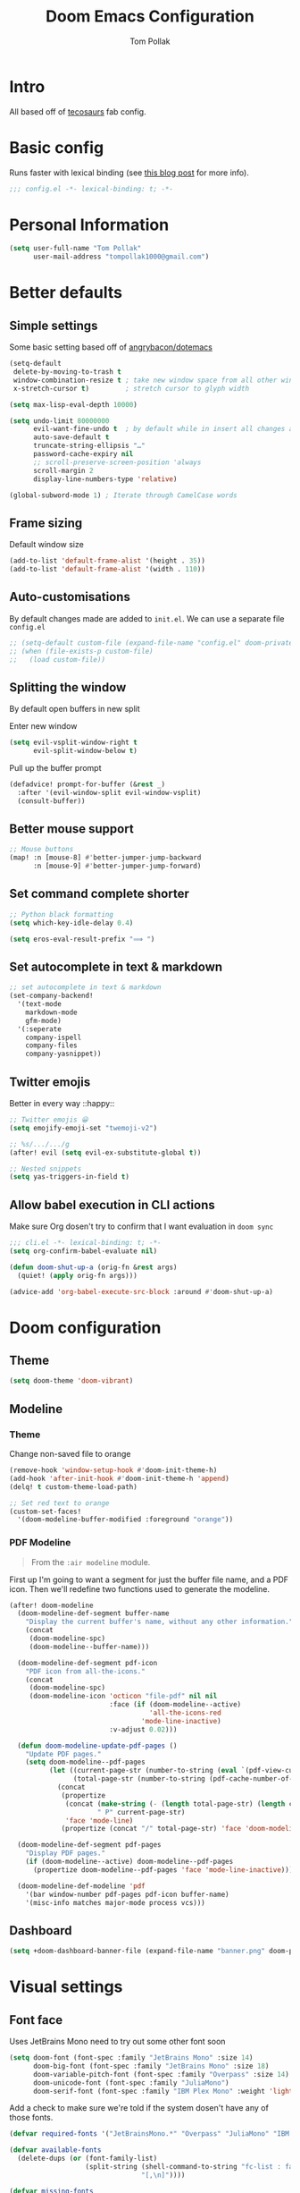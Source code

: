 #+title: Doom Emacs Configuration
#+author: Tom Pollak
#+property: header-args:emacs-lisp :tangle yes :comments link
#+property: header-args:elisp :exports code
#+property: header-args:shell :tangle "setup.sh"
#+property: header-args :tangle no :results silent :eval no-export
#+embed: LICENSE :description MIT licence file
#+options: coverpage yes
#+startup: fold

* Intro

All based off of [[https://github.com/tecosaur/emacs-config][tecosaurs]] fab config.

* Basic config
Runs faster with lexical binding (see [[https://nullprogram.com/blog/2016/12/22/][this blog post]]
for more info).

#+begin_src emacs-lisp :comments no
;;; config.el -*- lexical-binding: t; -*-
#+end_src

#+begin_src shell :exports none :comments no :tangle-mode (identity #o755)
#!/usr/bin/env bash
#+end_src

* Personal Information

#+begin_src emacs-lisp
(setq user-full-name "Tom Pollak"
      user-mail-address "tompollak1000@gmail.com")
#+end_src


* Better defaults
** Simple settings
Some basic setting based off of [[https://github.com/angrybacon/dotemacs/blob/master/dotemacs.org#use-better-defaults][angrybacon/dotemacs]]

#+begin_src emacs-lisp
(setq-default
 delete-by-moving-to-trash t
 window-combination-resize t ; take new window space from all other windows (not just current)
 x-stretch-cursor t)         ; stretch cursor to glyph width

(setq max-lisp-eval-depth 10000)

(setq undo-limit 80000000
      evil-want-fine-undo t  ; by default while in insert all changes are one big blob. Be more granular
      auto-save-default t
      truncate-string-ellipsis "…"
      password-cache-expiry nil
      ;; scroll-preserve-screen-position 'always
      scroll-margin 2
      display-line-numbers-type 'relative)

(global-subword-mode 1) ; Iterate through CamelCase words
#+end_src

** Frame sizing
Default window size

#+begin_src emacs-lisp
(add-to-list 'default-frame-alist '(height . 35))
(add-to-list 'default-frame-alist '(width . 110))
#+end_src

** Auto-customisations
By default changes made are added to =init.el=. We can use a separate file =config.el=

#+begin_src emacs-lisp
;; (setq-default custom-file (expand-file-name "config.el" doom-private-dir))
;; (when (file-exists-p custom-file)
;;   (load custom-file))
#+end_src

** Splitting the window
By default open buffers in new split

Enter new window
#+begin_src emacs-lisp
(setq evil-vsplit-window-right t
      evil-split-window-below t)
#+end_src


Pull up the buffer prompt
#+begin_src emacs-lisp
(defadvice! prompt-for-buffer (&rest _)
  :after '(evil-window-split evil-window-vsplit)
  (consult-buffer))
#+end_src

** Better mouse support
#+begin_src emacs-lisp
;; Mouse buttons
(map! :n [mouse-8] #'better-jumper-jump-backward
      :n [mouse-9] #'better-jumper-jump-forward)
#+end_src

** Set command complete shorter
#+begin_src emacs-lisp
;; Python black formatting
(setq which-key-idle-delay 0.4)
#+end_src

#+begin_src emacs-lisp
(setq eros-eval-result-prefix "⟹ ")
#+end_src

** Set autocomplete in text & markdown
#+begin_src emacs-lisp
;; set autocomplete in text & markdown
(set-company-backend!
  '(text-mode
    markdown-mode
    gfm-mode)
  '(:seperate
    company-ispell
    company-files
    company-yasnippet))
#+end_src

** Twitter emojis
Better in every way ::happy::

#+begin_src emacs-lisp
;; Twitter emojis 😀
(setq emojify-emoji-set "twemoji-v2")
#+end_src

#+begin_src emacs-lisp
;; %s/.../.../g
(after! evil (setq evil-ex-substitute-global t))
#+end_src

#+begin_src emacs-lisp
;; Nested snippets
(setq yas-triggers-in-field t)
#+end_src

** Allow babel execution in CLI actions
Make sure Org dosen't try to confirm that I want evaluation in =doom sync=

#+begin_src emacs-lisp :tangle "cli.el" :comments no
;;; cli.el -*- lexical-binding: t; -*-
(setq org-confirm-babel-evaluate nil)

(defun doom-shut-up-a (orig-fn &rest args)
  (quiet! (apply orig-fn args)))

(advice-add 'org-babel-execute-src-block :around #'doom-shut-up-a)
#+end_src

* Doom configuration
** Theme
#+begin_src emacs-lisp
(setq doom-theme 'doom-vibrant)
#+end_src

** Modeline
*** Theme
Change non-saved file to orange

#+begin_src emacs-lisp
(remove-hook 'window-setup-hook #'doom-init-theme-h)
(add-hook 'after-init-hook #'doom-init-theme-h 'append)
(delq! t custom-theme-load-path)

;; Set red text to orange
(custom-set-faces!
  '(doom-modeline-buffer-modified :foreground "orange"))
#+end_src
*** PDF Modeline
#+begin_quote
From the =:air modeline= module.
#+end_quote


First up I'm going to want a segment for just the buffer file name, and a PDF
icon. Then we'll redefine two functions used to generate the modeline.

#+begin_src emacs-lisp
(after! doom-modeline
  (doom-modeline-def-segment buffer-name
    "Display the current buffer's name, without any other information."
    (concat
     (doom-modeline-spc)
     (doom-modeline--buffer-name)))

  (doom-modeline-def-segment pdf-icon
    "PDF icon from all-the-icons."
    (concat
     (doom-modeline-spc)
     (doom-modeline-icon 'octicon "file-pdf" nil nil
                         :face (if (doom-modeline--active)
                                   'all-the-icons-red
                                 'mode-line-inactive)
                         :v-adjust 0.02)))

  (defun doom-modeline-update-pdf-pages ()
    "Update PDF pages."
    (setq doom-modeline--pdf-pages
          (let ((current-page-str (number-to-string (eval `(pdf-view-current-page))))
                (total-page-str (number-to-string (pdf-cache-number-of-pages))))
            (concat
             (propertize
              (concat (make-string (- (length total-page-str) (length current-page-str)) ? )
                      " P" current-page-str)
              'face 'mode-line)
             (propertize (concat "/" total-page-str) 'face 'doom-modeline-buffer-minor-mode)))))

  (doom-modeline-def-segment pdf-pages
    "Display PDF pages."
    (if (doom-modeline--active) doom-modeline--pdf-pages
      (propertize doom-modeline--pdf-pages 'face 'mode-line-inactive)))

  (doom-modeline-def-modeline 'pdf
    '(bar window-number pdf-pages pdf-icon buffer-name)
    '(misc-info matches major-mode process vcs)))
#+end_src

** Dashboard
#+begin_src emacs-lisp
(setq +doom-dashboard-banner-file (expand-file-name "banner.png" doom-private-dir))

#+end_src
* Visual settings
** Font face
Uses JetBrains Mono need to try out some other font soon

#+begin_src emacs-lisp
(setq doom-font (font-spec :family "JetBrains Mono" :size 14)
      doom-big-font (font-spec :family "JetBrains Mono" :size 18)
      doom-variable-pitch-font (font-spec :family "Overpass" :size 14)
      doom-unicode-font (font-spec :family "JuliaMono")
      doom-serif-font (font-spec :family "IBM Plex Mono" :weight 'light))
#+end_src

Add a check to make sure we're told if the system dosen't have any of those fonts.

#+name: detect-missing-fonts
#+begin_src emacs-lisp :tangle no
(defvar required-fonts '("JetBrainsMono.*" "Overpass" "JuliaMono" "IBM Plex Mono" "Merriweather" "Alegreya"))

(defvar available-fonts
  (delete-dups (or (font-family-list)
                   (split-string (shell-command-to-string "fc-list : family")
                                 "[,\n]"))))

(defvar missing-fonts
  (delq nil (mapcar
             (lambda (font)
               (unless (delq nil (mapcar (lambda (f)
                                           (string-match-p (format "^%s$" font) f))
                                         available-fonts))
                 font))
             required-fonts)))

(if missing-fonts
    (pp-to-string
     `(unless noninteractive
        (add-hook! 'doom-init-ui-hook
          (run-at-time nil nil
                       (lambda ()
                         (message "%s missing the following fonts: %s"
                                  (propertize "Warning!" 'face '(bold warning))
                                  (mapconcat (lambda (font)
                                               (propertize font 'face 'font-lock-variable-name-face))
                                             ',missing-fonts
                                             ", "))
                         (sleep-for 0.5))))))
  ";; No missing fonts detected")
  #+end_src

  #+begin_src emacs-lisp :noweb no-export
  <<detect-missing-fonts()>>
  #+end_src


** Window default name
  #+begin_src emacs-lisp
(setq doom-fallback-buffer-name "► Doom"
      +doom-dashboard-name "► Doom")

#+end_src


* Packages
** Treesitter
#+begin_src emacs-lisp :tangle packages.el
(package! tree-sitter)
(package! tree-sitter-langs)
#+end_src

#+begin_src emacs-lisp
(use-package! tree-sitter
  :config
  (require 'tree-sitter-langs)
  (global-tree-sitter-mode)
  (add-hook 'tree-sitter-after-on-hook #'tree-sitter-hl-mode))
#+end_src

** Python formatting
#+begin_src emacs-lisp :tangle packages.el
(package! python-black)
#+end_src

#+begin_src emacs-lisp
(use-package! python-black
  :demand t
  :after python)
(add-hook! 'python-mode-hook #'python-black-on-save-mode)

(map! :leader :desc "Blacken Buffer" "m b b" #'python-black-buffer)

(setq +python-ipython-repl-args '("-i" "--simple-prompt" "--no-color-info"))
(setq +python-jupyter-repl-args '("--simple-prompt"))
#+end_src

** Make manual pages look nice
#+begin_src emacs-lisp :tangle packages.el
(package! info-colors :pin "47ee73cc19b1049eef32c9f3e264ea7ef2aaf8a5")
#+end_src

#+begin_src emacs-lisp
(use-package! info-colors
  :commands (info-colors-fontify-node))

(add-hook 'Info-selection-hook 'info-colors-fontify-node)
#+end_src

** Auto activating snippets
Sometimes pressing =tab= is just too much.

#+begin_src emacs-lisp :tangle packages.el
(package! aas :recipe (:host github :repo "ymarco/auto-activating-snippets")
  :pin "1699bec4d244a1f62af29fe4eb8b79b6d2fccf7d")
#+end_src

#+begin_src emacs-lisp
(use-package! aas
  :commands aas-mode)
#+end_src

** Very large files
Loads large files in chunks, allowing one to open ridiculously large files

#+begin_src emacs-lisp :tangle packages.el
;; (package! vlf :recipe (:host github :repo "m00natic/vlfi" :files ("*.el"))
;;   :pin "cc02f2533782d6b9b628cec7e2dcf25b2d05a27c" :disable t)
#+end_src

To make VLF available without delaying startup, we'll just load it in quiet moments.
#+begin_src emacs-lisp
;; (use-package! vlf-setup
;;   :defer-incrementally vlf-tune vlf-base vlf-write vlf-search vlf-occur vlf-follow vlf-ediff vlf)
#+end_src

** Ispell
*** Downloading dictionaries
Let's get a nice big dictionary from [[http://app.aspell.net/create][SCOWL Custom List/Dictionary Creator]] with
the following configuration
- size :: 80 (huge)
- spellings :: British(-ise) and Australian
- spelling variants level :: 0
- diacritics :: keep
- extra lists :: hacker, roman numerals

**** Hunspell
#+begin_src shell :tangle (if (file-exists-p "/usr/share/myspell/en-custom.dic") "no" "setup.sh")
cd /tmp
curl -o "hunspell-en-custom.zip" 'http://app.aspell.net/create?max_size=80&spelling=GBs&spelling=AU&max_variant=0&diacritic=keep&special=hacker&special=roman-numerals&encoding=utf-8&format=inline&download=hunspell'
unzip "hunspell-en-custom.zip"

sudo chown root:root en-custom.*
sudo mv en-custom.{aff,dic} /usr/share/myspell/
#+end_src
**** Aspell
#+begin_src shell :tangle (if (file-expand-wildcards "/usr/lib64/aspell*/en-custom.multi") "no" "setup.sh")
cd /tmp
curl -o "aspell6-en-custom.tar.bz2" 'http://app.aspell.net/create?max_size=80&spelling=GBs&spelling=AU&max_variant=0&diacritic=keep&special=hacker&special=roman-numerals&encoding=utf-8&format=inline&download=aspell'
tar -xjf "aspell6-en-custom.tar.bz2"

cd aspell6-en-custom
./configure && make && sudo make install
#+end_src
*** Configuration
#+begin_src emacs-lisp
(setq ispell-dictionary "en-custom")
#+end_src
Oh, and by the way, if ~company-ispell-dictionary~ is ~nil~, then
~ispell-complete-word-dict~ is used instead, which once again when ~nil~ is
~ispell-alternate-dictionary~, which at the moment maps to a plaintext version of
the above.

It seems reasonable to want to keep an eye on my personal dict, let's have it
nearby (also means that if I change the 'main' dictionary I keep my addition).

* Org
#+begin_src emacs-lisp
(setq org-directory "~/org/") ; let's put files here
#+end_src
